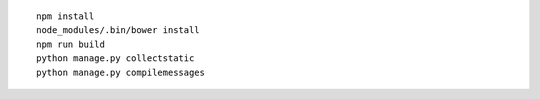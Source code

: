 ::

    npm install
    node_modules/.bin/bower install
    npm run build
    python manage.py collectstatic
    python manage.py compilemessages

